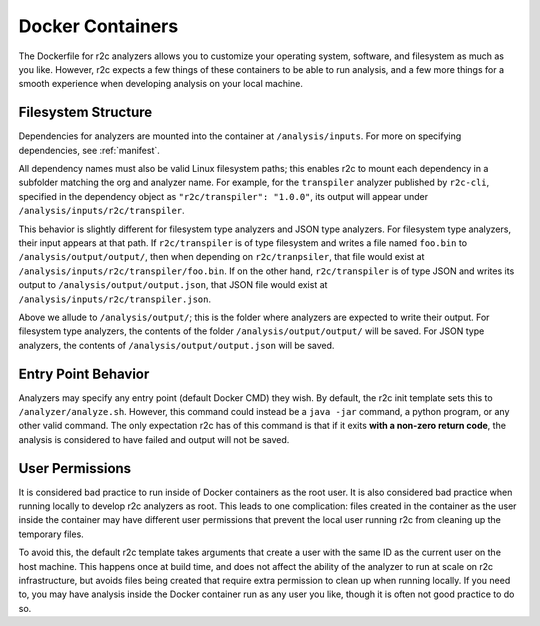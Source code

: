 Docker Containers
=================

The Dockerfile for r2c analyzers allows you to customize your operating system, software, and
filesystem as much as you like. However, r2c expects a few things of these containers to be able to
run analysis, and a few more things for a smooth experience when developing analysis on your local
machine.

Filesystem Structure
--------------------

Dependencies for analyzers are mounted into the container at ``/analysis/inputs``. For more on
specifying dependencies, see :ref:`manifest`.

All dependency names must also be valid Linux filesystem paths; this enables r2c to mount each
dependency in a subfolder matching the org and analyzer name. For example, for the ``transpiler``
analyzer published by ``r2c-cli``, specified in the dependency object as ``"r2c/transpiler": "1.0.0"``,
its output will appear under ``/analysis/inputs/r2c/transpiler``.

This behavior is slightly different for filesystem type analyzers and JSON type analyzers. For
filesystem type analyzers, their input appears at that path. If ``r2c/transpiler`` is of type
filesystem and writes a file named ``foo.bin`` to ``/analysis/output/output/``, then when depending
on ``r2c/tranpsiler``, that file would exist at ``/analysis/inputs/r2c/transpiler/foo.bin``. If on
the other hand, ``r2c/transpiler`` is of type JSON and writes its output to
``/analysis/output/output.json``, that JSON file would exist at
``/analysis/inputs/r2c/transpiler.json``.

Above we allude to ``/analysis/output/``; this is the folder where analyzers are expected to write
their output. For filesystem type analyzers, the contents of the folder ``/analysis/output/output/``
will be saved. For JSON type analyzers, the contents of ``/analysis/output/output.json`` will be
saved.

Entry Point Behavior
--------------------

Analyzers may specify any entry point (default Docker CMD) they wish. By default, the r2c init
template sets this to ``/analyzer/analyze.sh``. However, this command could instead be a ``java
-jar`` command, a python program, or any other valid command. The only expectation r2c has of this
command is that if it exits **with a non-zero return code**, the analysis is considered to have
failed and output will not be saved.

User Permissions
----------------

It is considered bad practice to run inside of Docker containers as the root user. It is also
considered bad practice when running locally to develop r2c analyzers as root. This leads to one
complication: files created in the container as the user inside the container may have different
user permissions that prevent the local user running r2c from cleaning up the temporary files.

To avoid this, the default r2c template takes arguments that create a user with the same ID as the
current user on the host machine. This happens once at build time, and does not affect the ability
of the analyzer to run at scale on r2c infrastructure, but avoids files being created that require
extra permission to clean up when running locally. If you need to, you may have analysis inside the
Docker container run as any user you like, though it is often not good practice to do so.
